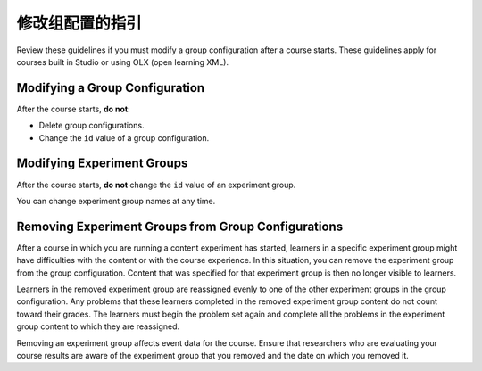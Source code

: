 .. Section is shared in CA and OLX guides

.. _Guidelines for Modifying Group Configurations:

*********************************************
修改组配置的指引
*********************************************

Review these guidelines if you must modify a group configuration after a course
starts. These guidelines apply for courses built in Studio or using OLX (open
learning XML).

==================================
Modifying a Group Configuration
==================================

After the course starts, **do not**:

* Delete group configurations.

* Change the ``id`` value of a group configuration.

============================
Modifying Experiment Groups
============================

After the course starts, **do not** change the ``id`` value of an experiment
group.

You can change experiment group names at any time.

==========================================================
Removing Experiment Groups from Group Configurations
==========================================================

After a course in which you are running a content experiment has started,
learners in a specific experiment group might have difficulties with the
content or with the course experience. In this situation, you can remove the
experiment group from the group configuration. Content that was specified for
that experiment group is then no longer visible to learners.

Learners in the removed experiment group are reassigned evenly to one of the
other experiment groups in the group configuration. Any problems that these
learners completed in the removed experiment group content do not count toward
their grades. The learners must begin the problem set again and complete all
the problems in the experiment group content to which they are reassigned.

Removing an experiment group affects event data for the course. Ensure that
researchers who are evaluating your course results are aware of the experiment
group that you removed and the date on which you removed it.
